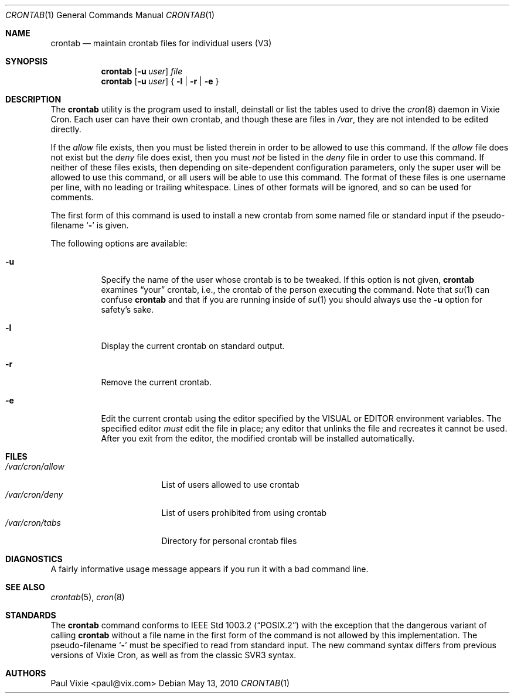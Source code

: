 .\"/* Copyright 1988,1990,1993 by Paul Vixie
.\" * All rights reserved
.\" *
.\" * Distribute freely, except: don't remove my name from the source or
.\" * documentation (don't take credit for my work), mark your changes (don't
.\" * get me blamed for your possible bugs), don't alter or remove this
.\" * notice.  May be sold if buildable source is provided to buyer.  No
.\" * warrantee of any kind, express or implied, is included with this
.\" * software; use at your own risk, responsibility for damages (if any) to
.\" * anyone resulting from the use of this software rests entirely with the
.\" * user.
.\" *
.\" * Send bug reports, bug fixes, enhancements, requests, flames, etc., and
.\" * I'll try to keep a version up to date.  I can be reached as follows:
.\" * Paul Vixie          <paul@vix.com>          uunet!decwrl!vixie!paul
.\" */
.\"
.\" $FreeBSD: projects/armv6/usr.sbin/cron/crontab/crontab.1 208054 2010-05-14 01:25:30Z brueffer $
.\"
.Dd May 13, 2010
.Dt CRONTAB 1
.Os
.Sh NAME
.Nm crontab
.Nd maintain crontab files for individual users (V3)
.Sh SYNOPSIS
.Nm
.Op Fl u Ar user
.Ar file
.Nm
.Op Fl u Ar user
{
.Fl l |
.Fl r |
.Fl e
}
.Sh DESCRIPTION
The
.Nm
utility is the program used to install, deinstall or list the tables
used to drive the
.Xr cron 8
daemon in Vixie Cron.
Each user can have their own crontab, and though
these are files in
.Pa /var ,
they are not intended to be edited directly.
.Pp
If the
.Pa allow
file exists, then you must be listed therein in order to be allowed to use
this command.
If the
.Pa allow
file does not exist but the
.Pa deny
file does exist, then you must
.Em not
be listed in the
.Pa deny
file in order to use this command.
If neither of these files exists, then
depending on site-dependent configuration parameters, only the super user
will be allowed to use this command, or all users will be able to use this
command.
The format of these files is one username per line,
with no leading or trailing whitespace.
Lines of other formats will be ignored,
and so can be used for comments.
.Pp
The first form of this command is used to install a new crontab from some
named file or standard input if the pseudo-filename
.Sq Fl
is given.
.Pp
The following options are available:
.Bl -tag -width indent
.It Fl u
Specify the name of the user whose crontab is to be
tweaked.
If this option is not given,
.Nm
examines
.Dq your
crontab, i.e., the crontab of the person executing the
command.
Note that
.Xr su 1
can confuse
.Nm
and that if you are running inside of
.Xr su 1
you should always use the
.Fl u
option for safety's sake.
.It Fl l
Display the current crontab on standard output.
.It Fl r
Remove the current crontab.
.It Fl e
Edit the current crontab using the editor specified by
the
.Ev VISUAL
or
.Ev EDITOR
environment variables.
The specified editor
.Em must
edit the file in place;
any editor that unlinks the file and recreates it cannot be used.
After you exit
from the editor, the modified crontab will be installed automatically.
.El
.Sh FILES
.Bl -tag -width /var/cron/allow -compact
.It Pa /var/cron/allow
List of users allowed to use crontab
.It Pa /var/cron/deny
List of users prohibited from using crontab
.It Pa /var/cron/tabs
Directory for personal crontab files
.El
.Sh DIAGNOSTICS
A fairly informative usage message appears if you run it with a bad command
line.
.Sh SEE ALSO
.Xr crontab 5 ,
.Xr cron 8
.Sh STANDARDS
The
.Nm
command conforms to
.St -p1003.2
with the exception that the dangerous variant of calling
.Nm
without a file name in the first form of the command is not allowed by
this implementation.
The pseudo-filename
.Sq Fl
must be specified to read from standard input.
The new command syntax
differs from previous versions of Vixie Cron, as well as from the classic
SVR3 syntax.
.Sh AUTHORS
.An Paul Vixie Aq paul@vix.com
